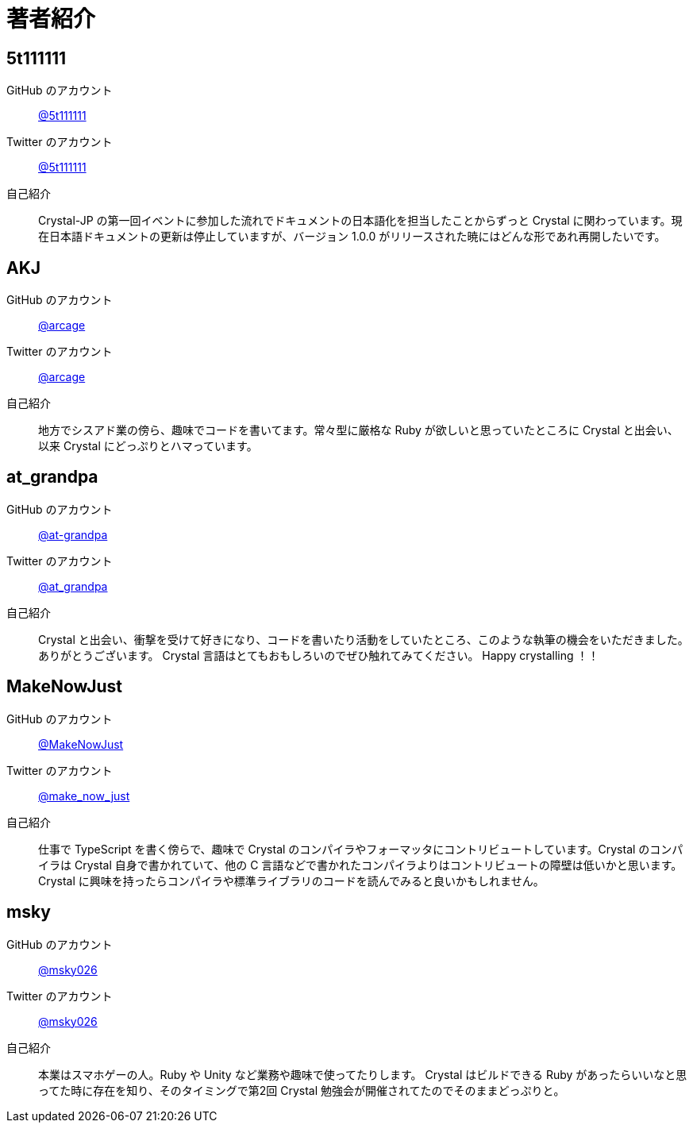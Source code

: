 = 著者紹介

// tag::body[]

== 5t111111

GitHub のアカウント :: https://github.com/5t111111[@5t111111]
Twitter のアカウント :: https://twitter.com/5t111111[@5t111111]
自己紹介 ::
Crystal-JP の第一回イベントに参加した流れでドキュメントの日本語化を担当したことからずっと Crystal に関わっています。現在日本語ドキュメントの更新は停止していますが、バージョン 1.0.0 がリリースされた暁にはどんな形であれ再開したいです。

== AKJ

GitHub のアカウント :: https://github.com/arcage[@arcage]
Twitter のアカウント :: https://twitter.com/arcage[@arcage]
自己紹介 ::
地方でシスアド業の傍ら、趣味でコードを書いてます。常々型に厳格な Ruby が欲しいと思っていたところに Crystal と出会い、以来 Crystal にどっぷりとハマっています。

== at_grandpa

GitHub のアカウント :: https://github.com/at-grandpa[@at-grandpa]
Twitter のアカウント :: https://twitter.com/at_grandpa[@at_grandpa]
自己紹介 ::
Crystal と出会い、衝撃を受けて好きになり、コードを書いたり活動をしていたところ、このような執筆の機会をいただきました。ありがとうございます。 Crystal 言語はとてもおもしろいのでぜひ触れてみてください。 Happy crystalling ！！

== MakeNowJust

GitHub のアカウント :: https://github.com/MakeNowJust[@MakeNowJust]
Twitter のアカウント :: https://twitter.com/make_now_just[@make_now_just]
自己紹介 ::
仕事で TypeScript を書く傍らで、趣味で Crystal のコンパイラやフォーマッタにコントリビュートしています。Crystal のコンパイラは Crystal 自身で書かれていて、他の C 言語などで書かれたコンパイラよりはコントリビュートの障壁は低いかと思います。 Crystal に興味を持ったらコンパイラや標準ライブラリのコードを読んでみると良いかもしれません。

[suppress='KatakanaEndHyphen JapaneseStyle']
== msky

GitHub のアカウント :: https://github.com/msky026[@msky026]
Twitter のアカウント :: https://twitter.com/msky026[@msky026]
自己紹介 ::
本業はスマホゲーの人。Ruby や Unity など業務や趣味で使ってたりします。 Crystal はビルドできる Ruby があったらいいなと思ってた時に存在を知り、そのタイミングで第2回 Crystal 勉強会が開催されてたのでそのままどっぷりと。

// end::body[]
